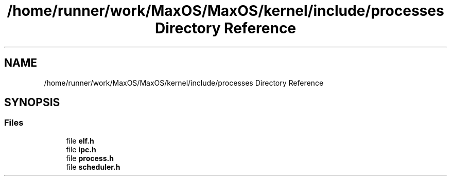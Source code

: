 .TH "/home/runner/work/MaxOS/MaxOS/kernel/include/processes Directory Reference" 3 "Sat Mar 29 2025" "Version 0.1" "Max OS" \" -*- nroff -*-
.ad l
.nh
.SH NAME
/home/runner/work/MaxOS/MaxOS/kernel/include/processes Directory Reference
.SH SYNOPSIS
.br
.PP
.SS "Files"

.in +1c
.ti -1c
.RI "file \fBelf\&.h\fP"
.br
.ti -1c
.RI "file \fBipc\&.h\fP"
.br
.ti -1c
.RI "file \fBprocess\&.h\fP"
.br
.ti -1c
.RI "file \fBscheduler\&.h\fP"
.br
.in -1c
